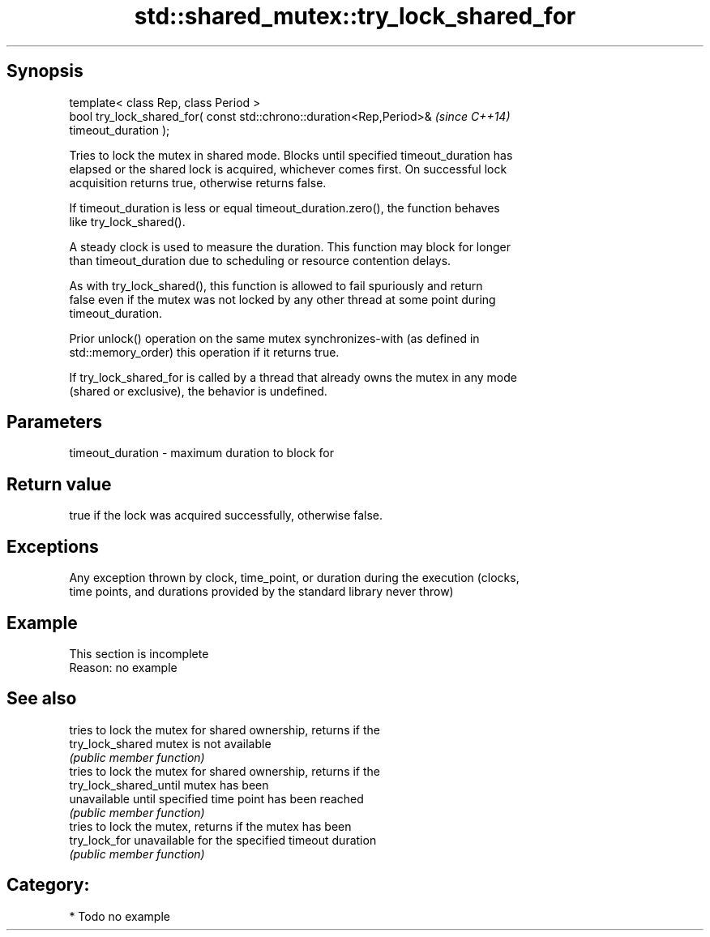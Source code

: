 .TH std::shared_mutex::try_lock_shared_for 3 "Jun 28 2014" "2.0 | http://cppreference.com" "C++ Standard Libary"
.SH Synopsis
   template< class Rep, class Period >
   bool try_lock_shared_for( const std::chrono::duration<Rep,Period>&     \fI(since C++14)\fP
   timeout_duration );

   Tries to lock the mutex in shared mode. Blocks until specified timeout_duration has
   elapsed or the shared lock is acquired, whichever comes first. On successful lock
   acquisition returns true, otherwise returns false.

   If timeout_duration is less or equal timeout_duration.zero(), the function behaves
   like try_lock_shared().

   A steady clock is used to measure the duration. This function may block for longer
   than timeout_duration due to scheduling or resource contention delays.

   As with try_lock_shared(), this function is allowed to fail spuriously and return
   false even if the mutex was not locked by any other thread at some point during
   timeout_duration.

   Prior unlock() operation on the same mutex synchronizes-with (as defined in
   std::memory_order) this operation if it returns true.

   If try_lock_shared_for is called by a thread that already owns the mutex in any mode
   (shared or exclusive), the behavior is undefined.

.SH Parameters

   timeout_duration - maximum duration to block for

.SH Return value

   true if the lock was acquired successfully, otherwise false.

.SH Exceptions

   Any exception thrown by clock, time_point, or duration during the execution (clocks,
   time points, and durations provided by the standard library never throw)

.SH Example

    This section is incomplete
    Reason: no example

.SH See also

                         tries to lock the mutex for shared ownership, returns if the
   try_lock_shared       mutex is not available
                         \fI(public member function)\fP 
                         tries to lock the mutex for shared ownership, returns if the
   try_lock_shared_until mutex has been
                         unavailable until specified time point has been reached
                         \fI(public member function)\fP 
                         tries to lock the mutex, returns if the mutex has been
   try_lock_for          unavailable for the specified timeout duration
                         \fI(public member function)\fP 

.SH Category:

     * Todo no example

